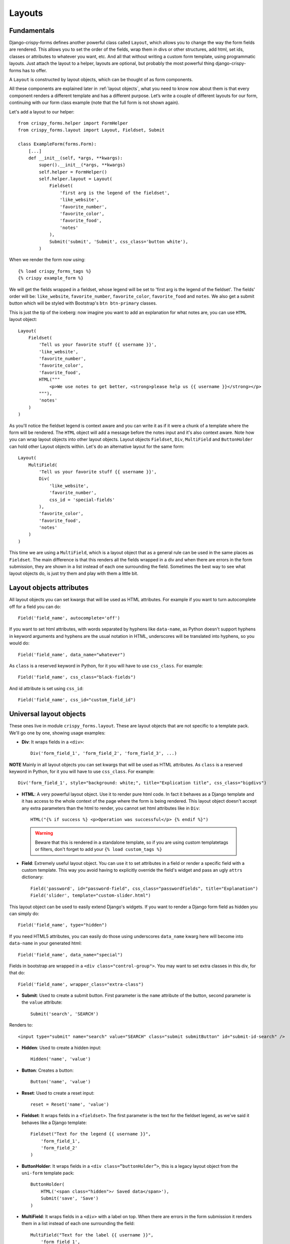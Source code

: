 .. `layouts`:

=======
Layouts
=======

Fundamentals
~~~~~~~~~~~~

Django-crispy-forms defines another powerful class called ``Layout``, which allows you to change the way the form fields are rendered. This allows you to set the order of the fields, wrap them in divs or other structures, add html, set ids, classes or attributes to whatever you want, etc. And all that without writing a custom form template, using programmatic layouts. Just attach the layout to a helper, layouts are optional, but probably the most powerful thing django-crispy-forms has to offer.

A ``Layout`` is constructed by layout objects, which can be thought of as form components.

All these components are explained later in :ref:`layout objects`, what you need to know now about them is that every component renders a different template and has a different purpose. Let’s write a couple of different layouts for our form, continuing with our form class example (note that the full form is not shown again).

Let's add a layout to our helper::

    from crispy_forms.helper import FormHelper
    from crispy_forms.layout import Layout, Fieldset, Submit

    class ExampleForm(forms.Form):
        [...]
        def __init__(self, *args, **kwargs):
            super().__init__(*args, **kwargs)
            self.helper = FormHelper()
            self.helper.layout = Layout(
                Fieldset(
                    'first arg is the legend of the fieldset',
                    'like_website',
                    'favorite_number',
                    'favorite_color',
                    'favorite_food',
                    'notes'
                ),
                Submit('submit', 'Submit', css_class='button white'),
            )

When we render the form now using::

    {% load crispy_forms_tags %}
    {% crispy example_form %}

We will get the fields wrapped in a fieldset, whose legend will be set to 'first arg is the legend of the fieldset'. The fields' order will be: ``like_website``, ``favorite_number``, ``favorite_color``, ``favorite_food`` and ``notes``. We also get a submit button which will be styled with Bootstrap's ``btn btn-primary`` classes.

This is just the tip of the iceberg: now imagine you want to add an explanation for what notes are, you can use ``HTML`` layout object::

    Layout(
        Fieldset(
            'Tell us your favorite stuff {{ username }}',
            'like_website',
            'favorite_number',
            'favorite_color',
            'favorite_food',
            HTML("""
                <p>We use notes to get better, <strong>please help us {{ username }}</strong></p>
            """),
            'notes'
        )
    )

As you'll notice the fieldset legend is context aware and you can write it as if it were a chunk of a template where the form will be rendered. The ``HTML`` object will add a message before the notes input and it's also context aware. Note how you can wrap layout objects into other layout objects. Layout objects ``Fieldset``, ``Div``, ``MultiField`` and ``ButtonHolder`` can hold other Layout objects within. Let's do an alternative layout for the same form::

    Layout(
        MultiField(
            'Tell us your favorite stuff {{ username }}',
            Div(
                'like_website',
                'favorite_number',
                css_id = 'special-fields'
            ),
            'favorite_color',
            'favorite_food',
            'notes'
        )
    )

This time we are using a ``MultiField``, which is a layout object that as a general rule can be used in the same places as ``Fieldset``. The main difference is that this renders all the fields wrapped in a div and when there are errors in the form submission, they are shown in a list instead of each one surrounding the field. Sometimes the best way to see what layout objects do, is just try them and play with them a little bit.


Layout objects attributes
~~~~~~~~~~~~~~~~~~~~~~~~~

All layout objects you can set kwargs that will be used as HTML attributes. For example if you want to turn autocomplete off for a field you can do::

    Field('field_name', autocomplete='off')

If you want to set html attributes, with words separated by hyphens like ``data-name``, as Python doesn't support hyphens in keyword arguments and hyphens are the usual notation in HTML, underscores will be translated into hyphens, so you would do::

    Field('field_name', data_name="whatever")

As ``class`` is a reserved keyword in Python, for it you will have to use ``css_class``. For example::

    Field('field_name', css_class="black-fields")

And id attribute is set using ``css_id``::

    Field('field_name', css_id="custom_field_id")


.. _`layout objects`:

Universal layout objects
~~~~~~~~~~~~~~~~~~~~~~~~

These ones live in module ``crispy_forms.layout``. These are layout objects that are not specific to a template pack. We'll go one by one, showing usage examples:

- **Div**: It wraps fields in a ``<div>``::

    Div('form_field_1', 'form_field_2', 'form_field_3', ...)

**NOTE** Mainly in all layout objects you can set kwargs that will be used as HTML attributes. As ``class`` is a reserved keyword in Python, for it you will have to use ``css_class``. For example::

    Div('form_field_1', style="background: white;", title="Explication title", css_class="bigdivs")

- **HTML**: A very powerful layout object. Use it to render pure html code. In fact it behaves as a Django template and it has access to the whole context of the page where the form is being rendered. This layout object doesn't accept any extra parameters than the html to render, you cannot set html attributes like in ``Div``::

    HTML("{% if success %} <p>Operation was successful</p> {% endif %}")

 .. warning ::

    Beware that this is rendered in a standalone template, so if you are using custom templatetags or filters, don't forget to add your ``{% load custom_tags %}``

- **Field**: Extremely useful layout object. You can use it to set attributes in a field or render a specific field with a custom template. This way you avoid having to explicitly override the field's widget and pass an ugly ``attrs`` dictionary::

    Field('password', id="password-field", css_class="passwordfields", title="Explanation")
    Field('slider', template="custom-slider.html")

This layout object can be used to easily extend Django's widgets. If you want to render a Django form field as hidden you can simply do::

    Field('field_name', type="hidden")

If you need HTML5 attributes, you can easily do those using underscores ``data_name`` kwarg here will become into ``data-name`` in your generated html::

    Field('field_name', data_name="special")

Fields in bootstrap are wrapped in a ``<div class="control-group">``. You may want to set extra classes in this div, for that do::

    Field('field_name', wrapper_class="extra-class")


- **Submit**: Used to create a submit button. First parameter is the ``name`` attribute of the button, second parameter is the ``value`` attribute::

    Submit('search', 'SEARCH')

Renders to::

    <input type="submit" name="search" value="SEARCH" class="submit submitButton" id="submit-id-search" />

- **Hidden**: Used to create a hidden input::

    Hidden('name', 'value')

- **Button**: Creates a button::

    Button('name', 'value')

- **Reset**: Used to create a reset input::

    reset = Reset('name', 'value')

- **Fieldset**: It wraps fields in a ``<fieldset>``. The first parameter is the text for the fieldset legend, as we've said it behaves like a Django template::

    Fieldset("Text for the legend {{ username }}",
        'form_field_1',
        'form_field_2'
    )

- **ButtonHolder**: It wraps fields in a ``<div class=”buttonHolder”>``, this is a legacy layout object from the ``uni-form`` template pack::

    ButtonHolder(
        HTML('<span class="hidden">✓ Saved data</span>'),
        Submit('save', 'Save')
    )

- **MultiField**: It wraps fields in a ``<div>`` with a label on top. When there are errors in the form submission it renders them in a list instead of each one surrounding the field::

    MultiField("Text for the label {{ username }}",
        'form_field_1',
        'form_field_2'
    )


Bootstrap Layout objects
~~~~~~~~~~~~~~~~~~~~~~~~

These ones live under module ``crispy_forms.bootstrap``.

- **FormActions**: It wraps fields in a ``<div class="form-actions">``. It is usually used to wrap form's buttons::

    FormActions(
        Submit('save', 'Save changes'),
        Button('cancel', 'Cancel')
    )

.. image:: images/form_actions.png
   :align: center

- **AppendedText**: It renders a bootstrap appended text input. The first parameter is the name of the field to add appended text to. The second is the appended text which can be wrapped in Django's `mark_safe`_ to allow it to be HTML like. There is an optional parameter ``active``, by default set to ``False``, that you can set to a boolean to render appended text active. See `input_size`_ to change the size of this input::

    AppendedText('field_name', 'appended text to show')
    AppendedText('field_name', '$', active=True)

.. image:: images/appended_text.png
   :align: center

- **PrependedText**: It renders a bootstrap prepended text input. The first parameter is the name of the field to add prepended text to. The second is the prepended text which can be wrapped in Django's `mark_safe`_ to allow it to be HTML like. There is an optional parameter ``active``, by default set to ``False``, that you can set to a boolean to render prepended text active. See `input_size`_ to change the size of this input::

    PrependedText('field_name', mark_safe('<b>Prepended text</b> to show'))
    PrependedText('field_name', '@', placeholder="username")

.. image:: images/prepended_text.png
   :align: center

- **PrependedAppendedText**: It renders a combined prepended and appended text. The first parameter is the name of the field, then the prepended text and finally the appended text. The text can be wrapped in Django's `mark_safe`_ to allow it to be HTML like. See `input_size`_ to change the size of this input::

    PrependedAppendedText('field_name', '$', '.00'),

.. image:: images/appended_prepended_text.png
   :align: center

- **InlineCheckboxes**: It renders a Django ``forms.MultipleChoiceField`` field using inline checkboxes::

    InlineCheckboxes('field_name')

.. image:: images/inline_checkboxes.png
   :align: center

- **InlineRadios**: It renders a Django ``forms.ChoiceField`` field with its widget set to ``forms.RadioSelect`` using inline radio buttons::

    InlineRadios('field_name')

.. image:: images/inline_radios.jpg
   :align: center

- **StrictButton**: It renders a button using ``<button>`` html, not ``input``. By default ``type`` is set to ``button`` and ``class`` is set to ``btn``::

    StrictButton("Button's content", name="go", value="go", css_class="extra")
    StrictButton('Success', css_class="btn-success")

.. image:: images/strict_button.png
   :align: center

- **FieldWithButtons**: You can create an input connected with buttons::

    The size of the field can be customised in the Bootstrap4 template pack by passing in the size modifier class to `input_size`. 

    FieldWithButtons('field_name', StrictButton("Go!"), input_size="input-group-sm")

.. image:: images/field_with_buttons.png
   :align: center

- **Tab & TabHolder**: ``Tab`` renders a tab, different tabs need to be wrapped in a ``TabHolder`` for automatic JavaScript functioning, also you will need ``bootstrap-tab.js`` included in your static files::

    TabHolder(
        Tab('First Tab',
            'field_name_1',
            Div('field_name_2')
        ),
        Tab('Second Tab',
            Field('field_name_3', css_class="extra")
        )
    )

.. image:: images/tab_and_tabholder.jpg
   :align: center

- **Accordion & AccordionGroup**: ``AccordionGroup`` renders an accordion pane, different groups need to be wrapped in an ``Accordion`` for automatic JavaScript functioning, also you will need ``bootstrap-tab.js`` included in your static files::

    Accordion(
        AccordionGroup('First Group',
            'radio_buttons'
        ),
        AccordionGroup('Second Group',
            Field('field_name_3', css_class="extra")
        )
    )

.. image:: images/accordiongroup_and_accordion.jpg
   :align: center

- **Alert**: ``Alert`` generates markup in the form of an alert dialog::

    Alert(content="<strong>Warning!</strong> Best check yo self, you're not looking too good.")

.. image:: images/alert.png
   :align: center

- **UneditableField**: ``UneditableField`` renders a disabled field using the bootstrap ``uneditable-input`` class::

    UneditableField('text_input', css_class='form-control-lg')


.. image:: images/field_disabled.png
   :align: center

- **Modal**: ``Modal`` displays it's fields inside a bootstrap modal that can be customized using kwargs upon initialization.
  See the bootstrap docs for more examples of modals and how to control your modal
  `via attributes <https://getbootstrap.com/docs/4.0/components/modal/#via-data-attributes>`_
  or `via javascript <https://getbootstrap.com/docs/4.0/components/modal/#via-javascript>`_.
  Only supports Bootstrap v3 or higher::

    Layout(
        Modal(
            # email.help_text was set during the initalization of the django form field
            Field('email', placeholder="Email", wrapper_class="mb-0"),
            Button(
                "submit",
                "Send Reset Email",
                id="email_reset",
                css_class="btn-primary mt-3",
                onClick="someJavasciptFunction()", # used to submit the form
            ),
            css_id="my_modal_id",
            title="This is my modal",
            title_class="w-100 text-center",
        )
    )

.. image:: images/modal.png
    :align: center

.. _`mark_safe`: https://docs.djangoproject.com/en/dev/ref/utils/#django.utils.safestring.mark_safe

.. _`input_size`:

Input group size
----------------

**Input group size**: By default the standard Bootstrap input sizes are used. To adjust the size of an input group (``AppendedText``, ``PrependedText``, ``PrependedAppendedText``) add the appropriate CSS class::

    # Bootstrap 3 - Inputs and spans need size class. Use `css_class`.
    PrependedText('field_name', StrictButton("Go!"), css_class="input-sm")
    PrependedText('field_name', StrictButton("Go!"), css_class="input-lg")

    # Bootstrap 4 - Wrapping div needs size class. Use `input_size`.
    PrependedText('field_name', StrictButton("Go!"), input_size="input-group-sm")
    PrependedText('field_name', StrictButton("Go!"), input_size="input-group-lg")

.. _`override templates`:

Overriding layout objects templates
~~~~~~~~~~~~~~~~~~~~~~~~~~~~~~~~~~~

The mentioned set of :ref:`layout objects` has been thoroughly designed to be flexible, standard compatible and support Django form features. Every Layout object is associated to a different template that lives in ``templates/{{ TEMPLATE_PACK_NAME }}/layout/`` directory.

Some advanced users may want to use their own templates, to adapt the layout objects to their use or necessities. There are three ways to override the template that a layout object uses.

- **Globally**: You override the template of the layout object, for all instances of that layout object you use::

    from crispy_forms.layout import Div
    Div.template = 'my_div_template.html'

- **Individually**: You can override the template for a specific layout object in a layout::

    Layout(
        Div(
            'field1',
            'field2',
            template='my_div_template.html'
        )
    )

- **Overriding templates directory**: This means mimicking crispy-forms directory structure into your project and then copying the templates that you want to override there, finally editing those copies. If you are using this approach it's better to just copy and edit templates you will customize instead of all.

.. _Overriding_project_templates:

Overriding project templates
~~~~~~~~~~~~~~~~~~~~~~~~~~~~

You need to differentiate between layout objects' templates and django-crispy-forms templates. There are some templates that live in ``templates/{{ TEMPLATE_PACK_NAME }}`` that define the form/formset structure, how a field or errors are rendered, etc. They add very little logic and are pretty much basic wrappers for the rest of django-crispy-forms power. To override these ones you have two options:

- **template** and **field_template** attributes in ``FormHelper``: Since version 1.3.0 you can override the form/formset template and the field template using helper attributes, see section :ref:`helper attributes`. With this you can change one specific form or all your project forms (creating a custom FormHelper base class for example).

- **Overriding templates directory**: This works the same as explained in section :ref:`override templates`. If you are adapting crispy-forms templates to a popular open source template pack you use, submit it so more people can benefit from it.

- **Creating a TEMPLATE PACK**: You maybe want to use crispy-forms with you favorite CSS framework or your Company's CSS. For doing so, you will need to be quite familiar with crispy-forms, layout objects and their templates. You will probably want to start off with one of the existing template packs, probably ``bootstrap``. Imagine your template pack is named ``chocolate``, that means you probably want your root directory named the same way. For using your template pack, you will have to set ``CRISPY_TEMPLATE_PACK = 'chocolate'`` variable in your settings file and also set ``CRISPY_ALLOWED_TEMPLATE_PACKS = ('bootstrap', 'chocolate')``. This way crispy-forms will know you want to use your own template pack, which is an allowed one and where to look for it.

.. _`Bootstrap`: https://github.com/twitter/bootstrap


Creating your own layout objects
~~~~~~~~~~~~~~~~~~~~~~~~~~~~~~~~

The :ref:`layout objects` bundled with django-crispy-forms are a set of the most seen components that build a form. You will probably be able to do anything you need combining them. Anyway, you may want to create your own components, for doing that, you will need a good grasp of django-crispy-forms. Every layout object must have a method called ``render``. Its prototype should be::

    def render(self, form, context):

The official layout objects live in ``layout.py`` and ``bootstrap.py``, you may want to have a look at them to fully understand how to proceed. But in general terms, a layout object is a template rendered with some parameters passed.

If you come up with a good idea and design a layout object you think others could benefit from, please open an issue or send a pull request, so django-crispy-forms gets better.


Composing layouts
~~~~~~~~~~~~~~~~~

Imagine you have several forms that share a big chunk of the same layout. There is a easy way you can create a ``Layout``, reuse and extend it. You can have a ``Layout`` as a component of another ``Layout``. You can build that common chunk, different ways. As a separate class::

    class CommonLayout(Layout):
        def __init__(self, *args, **kwargs):
            super().__init__(
                MultiField("User data",
                    'username',
                    'lastname',
                    'age'
                )
            )

Maybe an object instance is good enough::

    common_layout = Layout(
        MultiField("User data",
            'username',
            'lastname',
            'age'
        )
    )

Then you can do::

    helper.layout = Layout(
        CommonLayout(),
        Div(
            'favorite_food',
            'favorite_bread',
            css_id = 'favorite-stuff'
        )
    )

Or::

    helper.layout = Layout(
        common_layout,
        Div(
            'professional_interests',
            'job_description',
        )
    )

We have defined a layout and used it as a chunk of another layout, which means that those two layouts will start the same way and then extend the layout in different ways.
